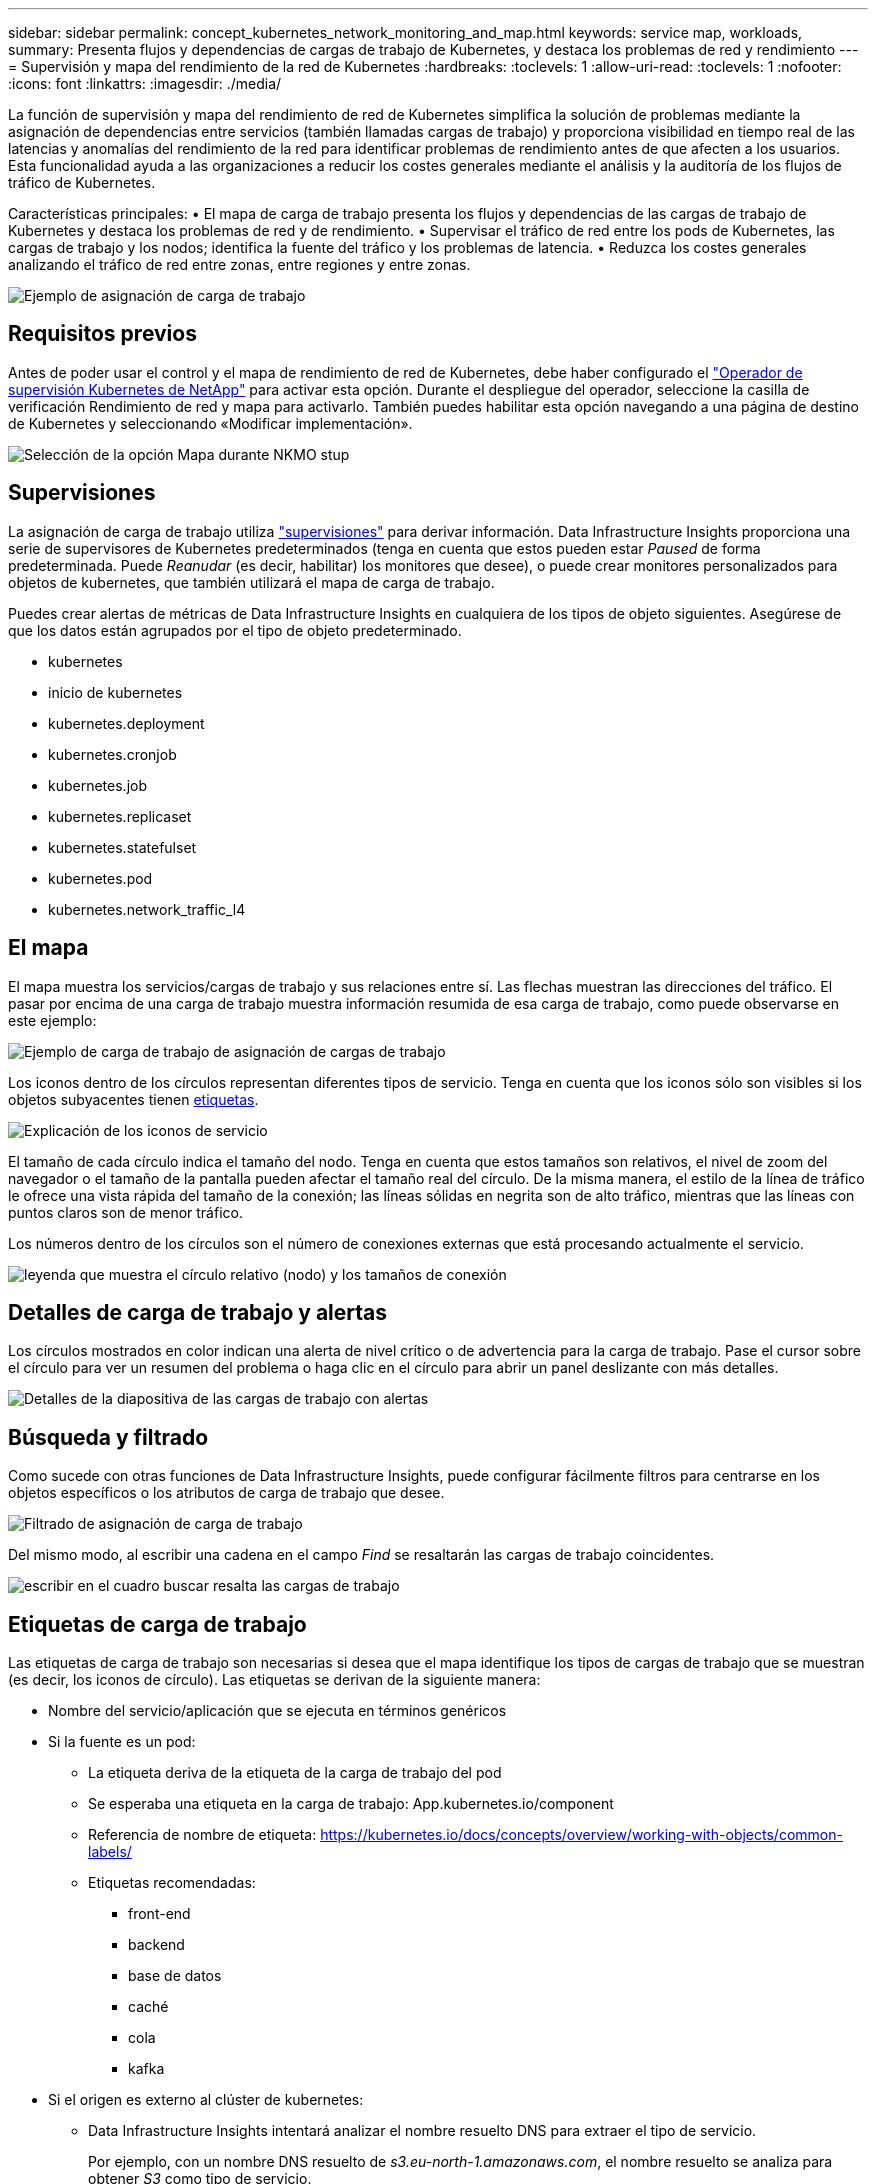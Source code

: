 ---
sidebar: sidebar 
permalink: concept_kubernetes_network_monitoring_and_map.html 
keywords: service map, workloads, 
summary: Presenta flujos y dependencias de cargas de trabajo de Kubernetes, y destaca los problemas de red y rendimiento 
---
= Supervisión y mapa del rendimiento de la red de Kubernetes
:hardbreaks:
:toclevels: 1
:allow-uri-read: 
:toclevels: 1
:nofooter: 
:icons: font
:linkattrs: 
:imagesdir: ./media/


[role="lead"]
La función de supervisión y mapa del rendimiento de red de Kubernetes simplifica la solución de problemas mediante la asignación de dependencias entre servicios (también llamadas cargas de trabajo) y proporciona visibilidad en tiempo real de las latencias y anomalías del rendimiento de la red para identificar problemas de rendimiento antes de que afecten a los usuarios.
Esta funcionalidad ayuda a las organizaciones a reducir los costes generales mediante el análisis y la auditoría de los flujos de tráfico de Kubernetes.

Características principales: • El mapa de carga de trabajo presenta los flujos y dependencias de las cargas de trabajo de Kubernetes y destaca los problemas de red y de rendimiento. • Supervisar el tráfico de red entre los pods de Kubernetes, las cargas de trabajo y los nodos; identifica la fuente del tráfico y los problemas de latencia. • Reduzca los costes generales analizando el tráfico de red entre zonas, entre regiones y entre zonas.

image:workload-map-animated.gif["Ejemplo de asignación de carga de trabajo"]



== Requisitos previos

Antes de poder usar el control y el mapa de rendimiento de red de Kubernetes, debe haber configurado el link:task_config_telegraf_agent_k8s.html["Operador de supervisión Kubernetes de NetApp"] para activar esta opción. Durante el despliegue del operador, seleccione la casilla de verificación Rendimiento de red y mapa para activarlo. También puedes habilitar esta opción navegando a una página de destino de Kubernetes y seleccionando «Modificar implementación».

image:ServiceMap_NKMO_Deployment_Options.png["Selección de la opción Mapa durante NKMO stup"]



== Supervisiones

La asignación de carga de trabajo utiliza link:task_create_monitor.html["supervisiones"] para derivar información. Data Infrastructure Insights proporciona una serie de supervisores de Kubernetes predeterminados (tenga en cuenta que estos pueden estar _Paused_ de forma predeterminada. Puede _Reanudar_ (es decir, habilitar) los monitores que desee), o puede crear monitores personalizados para objetos de kubernetes, que también utilizará el mapa de carga de trabajo.

Puedes crear alertas de métricas de Data Infrastructure Insights en cualquiera de los tipos de objeto siguientes. Asegúrese de que los datos están agrupados por el tipo de objeto predeterminado.

* kubernetes
* inicio de kubernetes
* kubernetes.deployment
* kubernetes.cronjob
* kubernetes.job
* kubernetes.replicaset
* kubernetes.statefulset
* kubernetes.pod
* kubernetes.network_traffic_l4




== El mapa

El mapa muestra los servicios/cargas de trabajo y sus relaciones entre sí. Las flechas muestran las direcciones del tráfico. El pasar por encima de una carga de trabajo muestra información resumida de esa carga de trabajo, como puede observarse en este ejemplo:

image:ServiceMap_Simple_Example.png["Ejemplo de carga de trabajo de asignación de cargas de trabajo"]

Los iconos dentro de los círculos representan diferentes tipos de servicio. Tenga en cuenta que los iconos sólo son visibles si los objetos subyacentes tienen <<workload-labels,etiquetas>>.

image:ServiceMap_Icons.png["Explicación de los iconos de servicio"]

El tamaño de cada círculo indica el tamaño del nodo. Tenga en cuenta que estos tamaños son relativos, el nivel de zoom del navegador o el tamaño de la pantalla pueden afectar el tamaño real del círculo. De la misma manera, el estilo de la línea de tráfico le ofrece una vista rápida del tamaño de la conexión; las líneas sólidas en negrita son de alto tráfico, mientras que las líneas con puntos claros son de menor tráfico.

Los números dentro de los círculos son el número de conexiones externas que está procesando actualmente el servicio.

image:ServiceMap_Node_and_Connection_Legend.png["leyenda que muestra el círculo relativo (nodo) y los tamaños de conexión"]



== Detalles de carga de trabajo y alertas

Los círculos mostrados en color indican una alerta de nivel crítico o de advertencia para la carga de trabajo. Pase el cursor sobre el círculo para ver un resumen del problema o haga clic en el círculo para abrir un panel deslizante con más detalles.

image:Workload_Map_Slideout_with_Alert.png["Detalles de la diapositiva de las cargas de trabajo con alertas"]



== Búsqueda y filtrado

Como sucede con otras funciones de Data Infrastructure Insights, puede configurar fácilmente filtros para centrarse en los objetos específicos o los atributos de carga de trabajo que desee.

image:Workload_Map_Filtering.png["Filtrado de asignación de carga de trabajo"]

Del mismo modo, al escribir una cadena en el campo _Find_ se resaltarán las cargas de trabajo coincidentes.

image:Workload_Map_Find_Highlighting.png["escribir en el cuadro buscar resalta las cargas de trabajo"]



== Etiquetas de carga de trabajo

Las etiquetas de carga de trabajo son necesarias si desea que el mapa identifique los tipos de cargas de trabajo que se muestran (es decir, los iconos de círculo). Las etiquetas se derivan de la siguiente manera:

* Nombre del servicio/aplicación que se ejecuta en términos genéricos
* Si la fuente es un pod:
+
** La etiqueta deriva de la etiqueta de la carga de trabajo del pod
** Se esperaba una etiqueta en la carga de trabajo: App.kubernetes.io/component
** Referencia de nombre de etiqueta: https://kubernetes.io/docs/concepts/overview/working-with-objects/common-labels/[]
** Etiquetas recomendadas:
+
*** front-end
*** backend
*** base de datos
*** caché
*** cola
*** kafka




* Si el origen es externo al clúster de kubernetes:
+
** Data Infrastructure Insights intentará analizar el nombre resuelto DNS para extraer el tipo de servicio.
+
Por ejemplo, con un nombre DNS resuelto de _s3.eu-north-1.amazonaws.com_, el nombre resuelto se analiza para obtener _S3_ como tipo de servicio.







== Vea lo profundo

Al hacer clic con el botón derecho en una carga de trabajo, encontrará opciones adicionales para explorar más a fondo. Por ejemplo, desde aquí puede aplicar el zoom para ver las conexiones de esa carga de trabajo.

image:Workload_Map_Zoom_Into_Connections.png["Mapa de carga de trabajo Haga clic con el botón derecho en Zoom para mostrar las conexiones de la carga de trabajo"]

O bien, puede abrir el panel desplegable de detalles para ver directamente las pestañas _Summary_, _Network_ o _Pod & Storage_.

image:Workload_Map_Detail_Network_Slideout.png["Ejemplo de separador Red de Desplazamiento de Detalle"]

Por último, al seleccionar _Ir a la página de activos_ se abrirá la página de destino detallada del activo para la carga de trabajo.

image:Workload_Map_Asset_Page.png["Página de Activos de Carga de Trabajo"]
